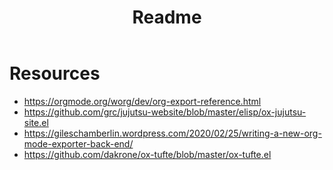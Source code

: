 #+title: Readme

* Resources
- https://orgmode.org/worg/dev/org-export-reference.html
- https://github.com/grc/jujutsu-website/blob/master/elisp/ox-jujutsu-site.el
- https://gileschamberlin.wordpress.com/2020/02/25/writing-a-new-org-mode-exporter-back-end/
- https://github.com/dakrone/ox-tufte/blob/master/ox-tufte.el
